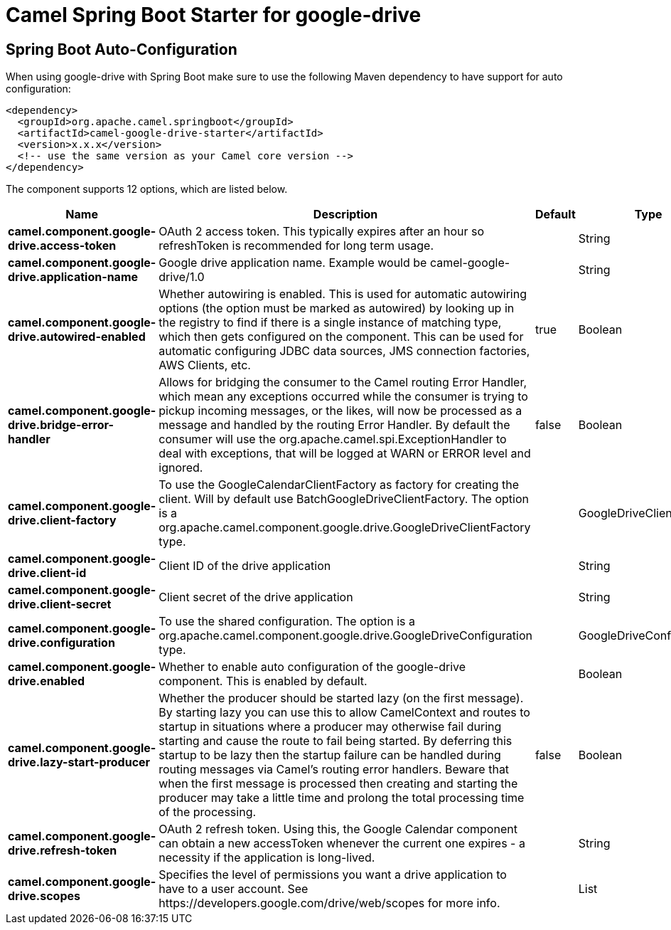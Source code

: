 // spring-boot-auto-configure options: START
:page-partial:
:doctitle: Camel Spring Boot Starter for google-drive

== Spring Boot Auto-Configuration

When using google-drive with Spring Boot make sure to use the following Maven dependency to have support for auto configuration:

[source,xml]
----
<dependency>
  <groupId>org.apache.camel.springboot</groupId>
  <artifactId>camel-google-drive-starter</artifactId>
  <version>x.x.x</version>
  <!-- use the same version as your Camel core version -->
</dependency>
----


The component supports 12 options, which are listed below.



[width="100%",cols="2,5,^1,2",options="header"]
|===
| Name | Description | Default | Type
| *camel.component.google-drive.access-token* | OAuth 2 access token. This typically expires after an hour so refreshToken is recommended for long term usage. |  | String
| *camel.component.google-drive.application-name* | Google drive application name. Example would be camel-google-drive/1.0 |  | String
| *camel.component.google-drive.autowired-enabled* | Whether autowiring is enabled. This is used for automatic autowiring options (the option must be marked as autowired) by looking up in the registry to find if there is a single instance of matching type, which then gets configured on the component. This can be used for automatic configuring JDBC data sources, JMS connection factories, AWS Clients, etc. | true | Boolean
| *camel.component.google-drive.bridge-error-handler* | Allows for bridging the consumer to the Camel routing Error Handler, which mean any exceptions occurred while the consumer is trying to pickup incoming messages, or the likes, will now be processed as a message and handled by the routing Error Handler. By default the consumer will use the org.apache.camel.spi.ExceptionHandler to deal with exceptions, that will be logged at WARN or ERROR level and ignored. | false | Boolean
| *camel.component.google-drive.client-factory* | To use the GoogleCalendarClientFactory as factory for creating the client. Will by default use BatchGoogleDriveClientFactory. The option is a org.apache.camel.component.google.drive.GoogleDriveClientFactory type. |  | GoogleDriveClientFactory
| *camel.component.google-drive.client-id* | Client ID of the drive application |  | String
| *camel.component.google-drive.client-secret* | Client secret of the drive application |  | String
| *camel.component.google-drive.configuration* | To use the shared configuration. The option is a org.apache.camel.component.google.drive.GoogleDriveConfiguration type. |  | GoogleDriveConfiguration
| *camel.component.google-drive.enabled* | Whether to enable auto configuration of the google-drive component. This is enabled by default. |  | Boolean
| *camel.component.google-drive.lazy-start-producer* | Whether the producer should be started lazy (on the first message). By starting lazy you can use this to allow CamelContext and routes to startup in situations where a producer may otherwise fail during starting and cause the route to fail being started. By deferring this startup to be lazy then the startup failure can be handled during routing messages via Camel's routing error handlers. Beware that when the first message is processed then creating and starting the producer may take a little time and prolong the total processing time of the processing. | false | Boolean
| *camel.component.google-drive.refresh-token* | OAuth 2 refresh token. Using this, the Google Calendar component can obtain a new accessToken whenever the current one expires - a necessity if the application is long-lived. |  | String
| *camel.component.google-drive.scopes* | Specifies the level of permissions you want a drive application to have to a user account. See \https://developers.google.com/drive/web/scopes for more info. |  | List
|===
// spring-boot-auto-configure options: END
